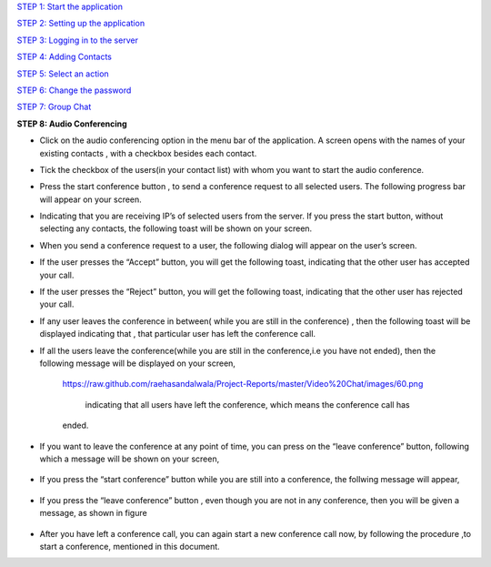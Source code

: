`STEP 1: Start the application <https://github.com/raehasandalwala/Project-Reports/blob/master/Video%20Chat/Client.rst>`_

`STEP 2: Setting up the application <https://github.com/raehasandalwala/Project-Reports/blob/master/Video%20Chat/C-Step2.rst>`_

`STEP 3: Logging in to the server <https://github.com/raehasandalwala/Project-Reports/blob/master/Video%20Chat/C-Step3.rst>`_

`STEP 4: Adding Contacts <https://github.com/raehasandalwala/Project-Reports/blob/master/Video%20Chat/C-Step4.rst>`_

`STEP 5: Select an action <https://github.com/raehasandalwala/Project-Reports/blob/master/Video%20Chat/C-Step5.rst>`_

`STEP 6: Change the password <https://github.com/raehasandalwala/Project-Reports/blob/master/Video%20Chat/C-Step6.rst>`_

`STEP 7: Group Chat <https://github.com/raehasandalwala/Project-Reports/blob/master/Video%20Chat/C-Step7.rst>`_

**STEP 8: Audio Conferencing**

• Click on the audio conferencing option in the menu bar of the application. A screen opens
  with the names of your existing contacts , with a checkbox besides each contact.
.. image::
   https://raw.github.com/raehasandalwala/Project-Reports/master/Video%20Chat/images/65.png
• Tick the checkbox of the users(in your contact list) with whom you want to start the audio
  conference.
.. image::
   https://raw.github.com/raehasandalwala/Project-Reports/master/Video%20Chat/images/53.png
• Press the start conference button , to send a conference request to all selected users. The
  following progress bar will appear on your screen.
.. image::
   https://raw.github.com/raehasandalwala/Project-Reports/master/Video%20Chat/images/54.png
• Indicating that you are receiving IP’s of selected users from the server. If you press the
  start button, without selecting any contacts, the following toast will be shown on your
  screen.
.. image::
   https://raw.github.com/raehasandalwala/Project-Reports/master/Video%20Chat/images/55.png
• When you send a conference request to a user, the following dialog will appear on the
  user’s screen.
.. image::
   https://raw.github.com/raehasandalwala/Project-Reports/master/Video%20Chat/images/56.png
• If the user presses the “Accept” button, you will get the following toast, indicating that
  the other user has accepted your call.
.. image::
   https://raw.github.com/raehasandalwala/Project-Reports/master/Video%20Chat/images/57.png

• If the user presses the “Reject” button, you will get the following toast, indicating that the
  other user has rejected your call.
.. image::
   https://raw.github.com/raehasandalwala/Project-Reports/master/Video%20Chat/images/58.png
   
• If any user leaves the conference in between( while you are still in the conference) ,
  then the following toast will be displayed indicating that , that particular user has left the
  conference call.
.. image::
   https://raw.github.com/raehasandalwala/Project-Reports/master/Video%20Chat/images/59.png
   
• If all the users leave the conference(while you are still in the conference,i.e you have not
  ended), then the following message will be displayed on your screen,
   .. image::
   https://raw.github.com/raehasandalwala/Project-Reports/master/Video%20Chat/images/60.png
   
    indicating that all users have left the conference, which means the conference call has
   ended.
  
• If you want to leave the conference at any point of time, you can press on the “leave
  conference” button, following which a message will be shown on your screen,
 .. image::
   https://raw.github.com/raehasandalwala/Project-Reports/master/Video%20Chat/images/61.png
   
   indicating that the audio conference(for you) has ended. If you leave the conference , all
  other users ,which were in the conference, still continue to communicate.

• If you press the “start conference” button while you are still into a conference, the follwing message will appear,
 .. image::
   https://raw.github.com/raehasandalwala/Project-Reports/master/Video%20Chat/images/62.png
   
  indicating you need to first close one conference to start another conference.

• If you press the “leave conference” button , even though you are not in any conference,
  then you will be given a message, as shown in figure
 .. image::
   https://raw.github.com/raehasandalwala/Project-Reports/master/Video%20Chat/images/63.png
   
   indicating you must first start a conference, to leave it.

• After you have left a conference call, you can again start a new conference call now, by
  following the procedure ,to start a conference, mentioned in this document.
.. image::
   https://raw.github.com/raehasandalwala/Project-Reports/master/Video%20Chat/images/64.png
